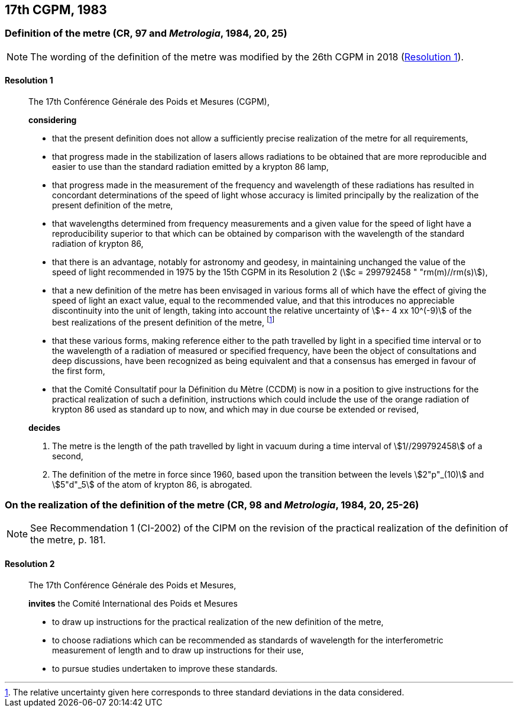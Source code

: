 [[cgpm17th1983]]
== 17th CGPM, 1983

[[cgpm17th1983r1]]
=== Definition of the metre (CR, 97 and _Metrologia_, 1984, 20, 25)

NOTE: The wording of the definition of the metre was modified by the 26th CGPM in 2018 (<<cgpm26th2018r1r1,Resolution 1>>).

[[cgpm17th1983r1r1]]
==== Resolution 1
____

The 17th Conférence Générale des Poids et Mesures (CGPM),

*considering*

* that the present definition does not allow a sufficiently precise realization of the metre for all requirements,
* that progress made in the stabilization of lasers allows radiations to be obtained that are more reproducible and easier to use than the standard radiation emitted by a krypton 86 lamp,
* that progress made in the measurement of the frequency and wavelength of these radiations has resulted in concordant determinations of the speed of light whose accuracy is limited principally by the realization of the present definition of the metre,
* that wavelengths determined from frequency measurements and a given value for the speed of light have a reproducibility superior to that which can be obtained by comparison with the wavelength of the standard radiation of krypton 86,
* that there is an advantage, notably for astronomy and geodesy, in maintaining unchanged the value of the speed of light recommended in 1975 by the 15th CGPM in its Resolution 2 (stem:[c = 299792458 " "rm(m)//rm(s)]),
* that a new definition of the metre has been envisaged in various forms all of which have the effect of giving the speed of light an exact value, equal to the recommended value, and that this introduces no appreciable discontinuity into the unit of length, taking into account the relative uncertainty of stem:[+- 4 xx 10^(-9)] of the best realizations of the present definition of the metre, footnote:[The relative uncertainty given here corresponds to three standard deviations in the data considered.]
* that these various forms, making reference either to the path travelled by light in a specified time interval or to the wavelength of a radiation of measured or specified frequency, have been the object of consultations and deep discussions, have been recognized as being equivalent and that a consensus has emerged in favour of the first form,
* that the Comité Consultatif pour la Définition du Mètre (CCDM) is now in a position to give instructions for the practical realization of such a definition, instructions which could include the use of the orange radiation of krypton 86 used as standard up to now, and which may in due course be extended or revised,

*decides*

. The metre is the length of the path travelled by light in vacuum during a time interval of stem:[1//299792458] of a second,

. The definition of the metre in force since 1960, based upon the transition between the levels stem:[2"p"_(10)] and stem:[5"d"_5] of the atom of krypton 86, is abrogated.
____



=== On the realization of the definition of the metre (CR, 98 and _Metrologia_, 1984, 20, 25-26)

NOTE: See Recommendation 1 (CI-2002) of the CIPM on the revision of the practical realization of the definition of the metre, p. 181.

==== Resolution 2
____

The 17th Conférence Générale des Poids et Mesures,

*invites* the Comité International des Poids et Mesures

* to draw up instructions for the practical realization of the new definition of the metre,
* to choose radiations which can be recommended as standards of wavelength for the interferometric measurement of length and to draw up instructions for their use,
* to pursue studies undertaken to improve these standards.
____

